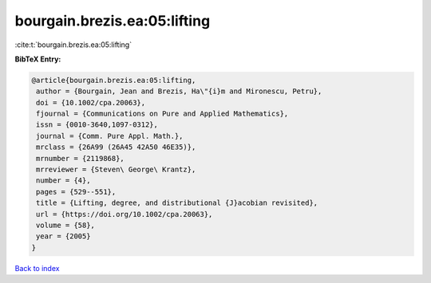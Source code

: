 bourgain.brezis.ea:05:lifting
=============================

:cite:t:`bourgain.brezis.ea:05:lifting`

**BibTeX Entry:**

.. code-block:: bibtex

   @article{bourgain.brezis.ea:05:lifting,
    author = {Bourgain, Jean and Brezis, Ha\"{i}m and Mironescu, Petru},
    doi = {10.1002/cpa.20063},
    fjournal = {Communications on Pure and Applied Mathematics},
    issn = {0010-3640,1097-0312},
    journal = {Comm. Pure Appl. Math.},
    mrclass = {26A99 (26A45 42A50 46E35)},
    mrnumber = {2119868},
    mrreviewer = {Steven\ George\ Krantz},
    number = {4},
    pages = {529--551},
    title = {Lifting, degree, and distributional {J}acobian revisited},
    url = {https://doi.org/10.1002/cpa.20063},
    volume = {58},
    year = {2005}
   }

`Back to index <../By-Cite-Keys.rst>`_
